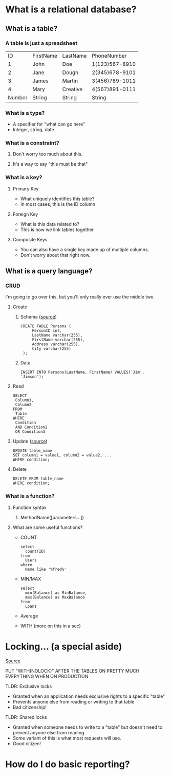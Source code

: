 * What is a relational database?
** What is a table?
*** A table is just a spreadsheet
   |     ID | FirstName | LastName |    PhoneNumber |
   |      1 | John      | Doe      | 1(123)567-8910 |
   |      2 | Jane      | Dough    | 2(345)678-9101 |
   |      3 | James     | Martin   | 3(456)789-1011 |
   |      4 | Mary      | Creative | 4(567)891-0111 |
   |--------+-----------+----------+----------------|
   | Number | String    | String   |         String |
*** What is a type?
    - A specifier for "what can go here"
    - Integer, string, date
*** What is a constraint?
**** Don't worry too much about this.
**** It's a way to say "this must be that"
*** What is a key?
**** Primary Key
     - What uniquely identifies this table?
     - In most cases, this is the ID column
**** Foreign Key
     - What is this data related to?
     - This is how we link tables together
**** Composite Keys
     - You can also have a single key made up of multiple columns.
     - Don't worry about that right now.
** What is a query language?
*** CRUD
    I'm going to go over this, but you'll only really ever use the middle two.
**** Create
***** Schema ([[https://www.w3schools.com/sql/sql_create_table.asp][source]])
      #+BEGIN_EXAMPLE
      CREATE TABLE Persons (
           PersonID int,
           LastName varchar(255),
           FirstName varchar(255),
           Address varchar(255),
           City varchar(255) 
       );      
       #+END_EXAMPLE
***** Data
      #+BEGIN_EXAMPLE
      INSERT INTO Persons(LastName, FirstName) VALUES('Jim', 'Jimson');      
       #+END_EXAMPLE
**** Read
     #+BEGIN_EXAMPLE
     SELECT 
      Column1,
      Column2
     FROM
      Table
     WHERE
      Condition
      AND Condition2
      OR Condition3
     #+END_EXAMPLE
**** Update ([[https://www.w3schools.com/sql/sql_update.asp][source]])
     #+BEGIN_EXAMPLE
      UPDATE table_name
      SET column1 = value1, column2 = value2, ...
      WHERE condition;     
     #+END_EXAMPLE
**** Delete
     #+BEGIN_EXAMPLE
      DELETE FROM table_name
      WHERE condition;     
     #+END_EXAMPLE
*** What is a function?
**** Function syntax
***** MethodName([parameters...])
**** What are some useful functions?
     - COUNT
       #+BEGIN_EXAMPLE
       select 
         count(ID)
       from
         Users
       where
         Name like '%fred%'
       #+END_EXAMPLE
     - MIN/MAX
       #+BEGIN_EXAMPLE
       select 
         min(Balance) as MinBalance,
         max(Balance) as MaxBalance
       from
         Loans
       #+END_EXAMPLE
     - Average
     - WITH (more on this in a sec)
* Locking... (a special aside)
  [[https://www.sqlshack.com/locking-sql-server/][Source]]
***** PUT "WITH(NOLOCK)" AFTER THE TABLES ON PRETTY MUCH EVERYTHING WHEN ON PRODUCTION
***** TLDR: Exclusive locks
      - Granted when an application needs exclusive rights to a specific "table"
      - Prevents anyone else from reading or writing to that table
      - Bad citizenship!  
***** TLDR: Shared locks
      - Granted when someone needs to write to a "table" but doesn't need to
        prevent anyone else from reading.
      - Some variant of this is what most requests will use.
      - Good citizen!  
* How do I do basic reporting?
